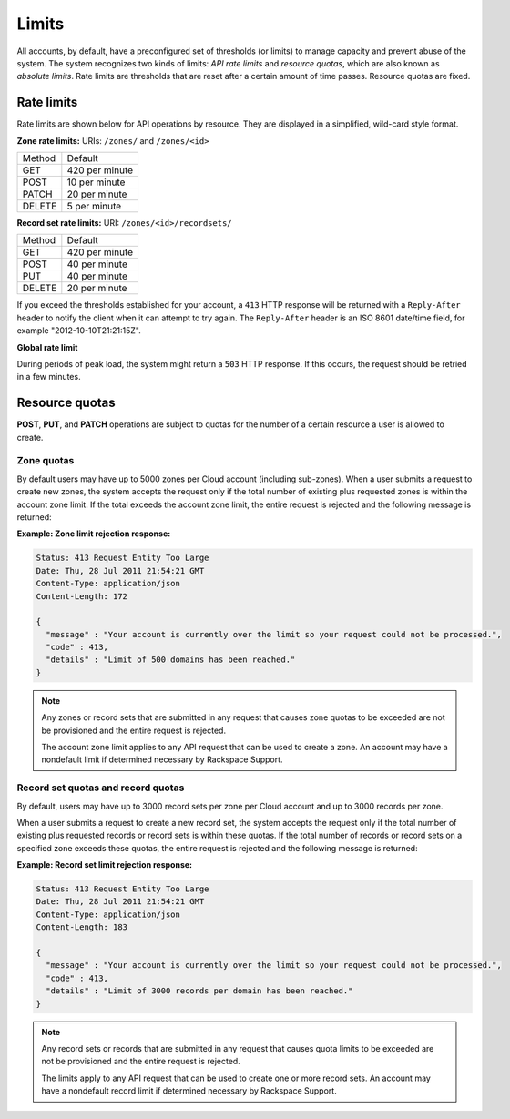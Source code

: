.. _cdns-dg-limits:

======
Limits
======

All accounts, by default, have a preconfigured set of thresholds (or limits) to manage 
capacity and prevent abuse of the system. The system recognizes two kinds of limits: 
*API rate limits* and *resource quotas*, which are also known as *absolute limits*. Rate 
limits are thresholds that are reset after a certain amount of time passes. Resource quotas 
are fixed.

Rate limits
~~~~~~~~~~~

Rate limits are shown below for API operations by resource. They are displayed in a simplified, wild-card style format.

**Zone rate limits:** URIs: ``/zones/`` and ``/zones/<id>``

+--------+---------------+
| Method | Default       |
+--------+---------------+
| GET    | 420 per minute|
+--------+---------------+
| POST   | 10 per minute |
+--------+---------------+
| PATCH  | 20 per minute |
+--------+---------------+
| DELETE |  5 per minute |
+--------+---------------+

**Record set rate limits:** URI: ``/zones/<id>/recordsets/``

+--------+----------------+
| Method | Default        |
+--------+----------------+
| GET    | 420 per minute |
+--------+----------------+
| POST   | 40 per minute  |
+--------+----------------+
| PUT    | 40 per minute  |
+--------+----------------+
| DELETE | 20 per minute  |
+--------+----------------+

If you exceed the thresholds established for your account, a ``413`` HTTP response will 
be returned with a ``Reply-After`` header to notify the client when it can attempt to try 
again. The ``Reply-After`` header is an ISO 8601 date/time field, for example 
"2012-10-10T21:21:15Z".

**Global rate limit**

During periods of peak load, the system might return a ``503`` HTTP response. If this 
occurs, the request should be retried in a few minutes.

Resource quotas
~~~~~~~~~~~~~~~

**POST**, **PUT**, and **PATCH** operations are subject to quotas for the number of a 
certain resource a user is allowed to create.

Zone quotas
^^^^^^^^^^^

By default users may have up to 5000 zones per Cloud account (including sub-zones). When
a user submits a request to create new zones, the system accepts the request only if the
total number of existing plus requested zones is within the account zone limit. If the total
exceeds the account zone limit, the entire request is rejected and the following message
is returned:

**Example: Zone limit rejection response:**

.. code::

    Status: 413 Request Entity Too Large
    Date: Thu, 28 Jul 2011 21:54:21 GMT
    Content-Type: application/json
    Content-Length: 172

    {
      "message" : "Your account is currently over the limit so your request could not be processed.",
      "code" : 413,
      "details" : "Limit of 500 domains has been reached."
    }



.. note::

   Any zones or record sets that are submitted in any request that causes zone quotas to be 
   exceeded are not be provisioned and the entire request is rejected.

   The account zone limit applies to any API request that can be used to create a zone. An 
   account may have a nondefault limit if determined necessary by Rackspace Support.

Record set quotas and record quotas
^^^^^^^^^^^^^^^^^^^^^^^^^^^^^^^^^^^^

By default, users may have up to 3000 record sets per zone per Cloud account and up to
3000 records per zone.

When a user submits a request to create a new record set, the system accepts the request 
only if the total number of existing plus requested records or record sets is within these
quotas. If the total number of records or record sets on a specified zone exceeds
these quotas, the entire request is rejected and the following message is returned:

**Example: Record set limit rejection response:**

.. code::

    Status: 413 Request Entity Too Large
    Date: Thu, 28 Jul 2011 21:54:21 GMT
    Content-Type: application/json
    Content-Length: 183

    {
      "message" : "Your account is currently over the limit so your request could not be processed.",
      "code" : 413,
      "details" : "Limit of 3000 records per domain has been reached."
    }

.. note::

   Any record sets or records that are submitted in any request that causes quota limits to 
   be exceeded are not be provisioned and the entire request is rejected.

   The limits apply to any API request that can be used to create one or more record sets. 
   An account may have a nondefault record limit if determined necessary by Rackspace Support.


